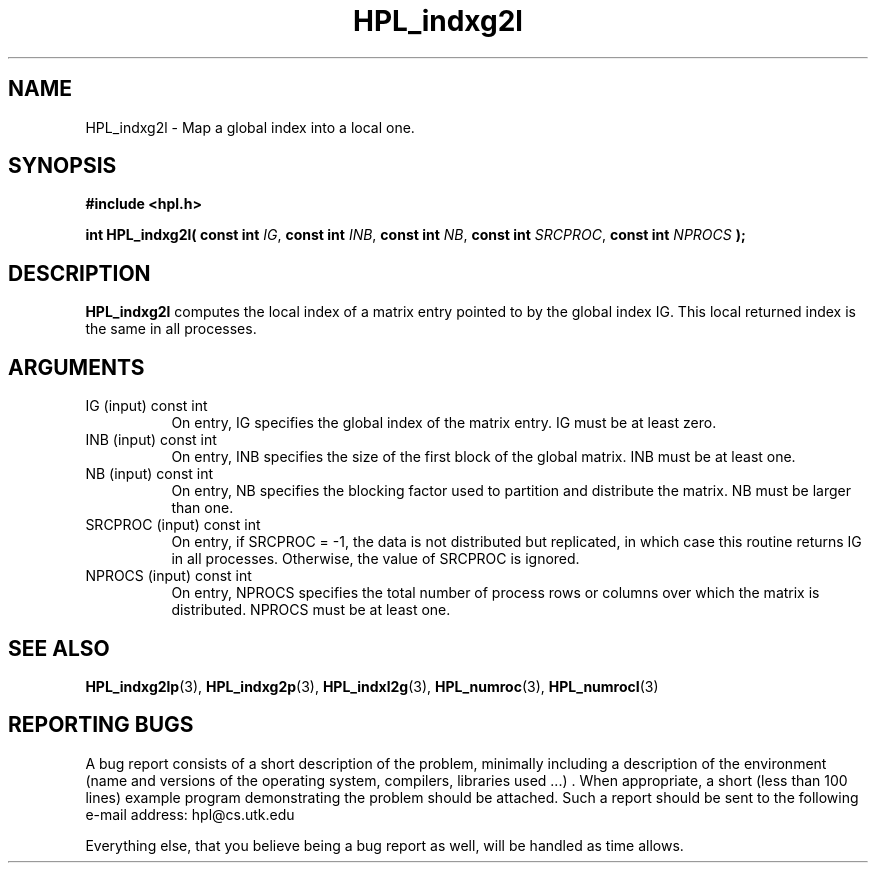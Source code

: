 .TH HPL_indxg2l 3 "September 27, 2000" "HPL 1.0" "HPL Library Functions"
.SH NAME
HPL_indxg2l \- Map a global index into a local one.
.SH SYNOPSIS
\fB\&#include <hpl.h>\fR
 
\fB\&int\fR
\fB\&HPL_indxg2l(\fR
\fB\&const int\fR
\fI\&IG\fR,
\fB\&const int\fR
\fI\&INB\fR,
\fB\&const int\fR
\fI\&NB\fR,
\fB\&const int\fR
\fI\&SRCPROC\fR,
\fB\&const int\fR
\fI\&NPROCS\fR
\fB\&);\fR
.SH DESCRIPTION
\fB\&HPL_indxg2l\fR
computes  the local index of a matrix entry pointed to by
the  global index IG.  This  local  returned index is the same in all
processes.
.SH ARGUMENTS
.TP 8
IG      (input)                       const int
On entry, IG specifies the global index of the matrix  entry.
IG must be at least zero.
.TP 8
INB     (input)                       const int
On entry,  INB  specifies  the size of the first block of the
global matrix. INB must be at least one.
.TP 8
NB      (input)                       const int
On entry,  NB specifies the blocking factor used to partition
and distribute the matrix. NB must be larger than one.
.TP 8
SRCPROC (input)                       const int
On entry, if SRCPROC = -1, the data  is not  distributed  but
replicated,  in  which  case  this  routine returns IG in all
processes. Otherwise, the value of SRCPROC is ignored.
.TP 8
NPROCS  (input)                       const int
On entry,  NPROCS  specifies the total number of process rows
or columns over which the matrix is distributed.  NPROCS must
be at least one.
.SH SEE ALSO
.BR HPL_indxg2lp (3),
.BR HPL_indxg2p (3),
.BR HPL_indxl2g  (3),
.BR HPL_numroc  (3),
.BR HPL_numrocI (3)
.SH REPORTING BUGS
A  bug report consists of a short description of the problem,
minimally  including a description of  the  environment (name
and versions  of  the operating  system, compilers, libraries
used ...) .  When appropriate,  a short (less than 100 lines)
example program demonstrating the problem should be attached.
Such a report should be sent to the following e-mail address:
hpl@cs.utk.edu                                               
                                                             
Everything else, that you believe being a bug report as well,
will be handled as time allows.                              
